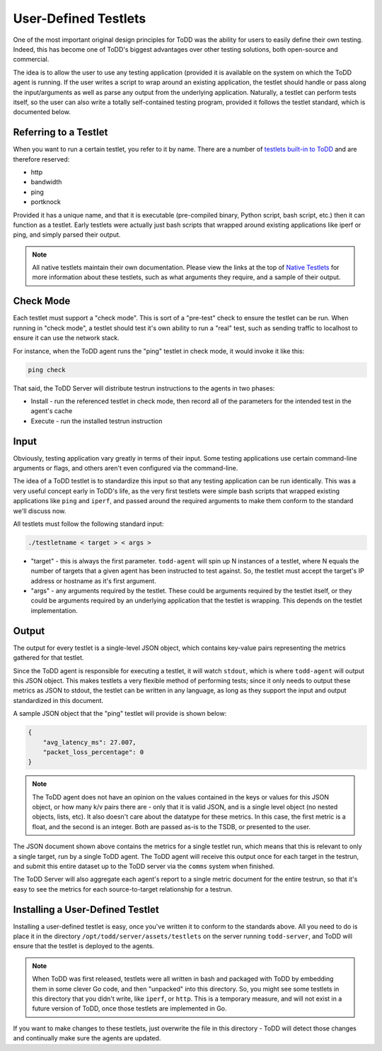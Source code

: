 User-Defined Testlets
================================

One of the most important original design principles for ToDD was the ability for users to easily define their own testing. Indeed, this has become one of ToDD's biggest advantages over other testing solutions, both open-source and commercial.

The idea is to allow the user to use any testing application (provided it is available on the system on which the ToDD agent is running.  If the user writes a script to wrap around an existing application, the testlet should handle or pass along the input/arguments as well as parse any output from the underlying application. Naturally, a testlet can perform tests itself, so the user can also write a totally self-contained testing program, provided it follows the testlet standard, which is documented below.

Referring to a Testlet
----------------------

When you want to run a certain testlet, you refer to it by name. There are a number of `testlets built-in to ToDD <nativetestlets/nativetestlets.html>`_ and are therefore reserved:

* http
* bandwidth
* ping
* portknock

Provided it has a unique name, and that it is executable (pre-compiled binary, Python script, bash script, etc.) then it can function as a testlet. Early testlets were actually just bash scripts that wrapped around existing applications like iperf or ping, and simply parsed their output.

.. NOTE::
    All native testlets maintain their own documentation. Please view the links at the top of `Native Testlets <nativetestlets/nativetestlets.html>`_ for more information about these testlets, such as what arguments they require, and a sample of their output.


Check Mode
----------
Each testlet must support a "check mode". This is sort of a "pre-test" check to ensure the testlet can be run. When running in "check mode", a testlet should test it's own ability to run a "real" test, such as sending traffic to localhost to ensure it can use the network stack.

For instance, when the ToDD agent runs the "ping" testlet in check mode, it would invoke it like this:

.. code-block:: text

    ping check

That said, the ToDD Server will distribute testrun instructions to the agents in two phases:

* Install - run the referenced testlet in check mode, then record all of the parameters for the intended test in the agent's cache
* Execute - run the installed testrun instruction

Input
-----
Obviously, testing application vary greatly in terms of their input. Some testing applications use certain command-line arguments or flags, and others aren't even configured via the command-line.

The idea of a ToDD testlet is to standardize this input so that any testing application can be run identically. This was a very useful concept early in ToDD's life, as the very first testlets were simple bash scripts that wrapped existing applications like ``ping`` and ``iperf``, and passed around the required arguments to make them conform to the standard we'll discuss now.

All testlets must follow the following standard input:

.. code-block:: text

    ./testletname < target > < args >

* "target" - this is always the first parameter. ``todd-agent`` will spin up N instances of a testlet, where N equals the number of targets that a given agent has been instructed to test against. So, the testlet must accept the target's IP address or hostname as it's first argument.
* "args" - any arguments required by the testlet. These could be arguments required by the testlet itself, or they could be arguments required by an underlying application that the testlet is wrapping. This depends on the testlet implementation.

Output
------
The output for every testlet is a single-level JSON object, which contains key-value pairs representing the metrics gathered for that testlet.

Since the ToDD agent is responsible for executing a testlet, it will watch ``stdout``, which is where ``todd-agent`` will output this JSON object. This makes testlets a very flexible method of performing tests; since it only needs to output these metrics as JSON to stdout, the testlet can be written in any language, as long as they support the input and output standardized in this document.

A sample JSON object that the "ping" testlet will provide is shown below:

.. code-block:: text

    {
        "avg_latency_ms": 27.007,
        "packet_loss_percentage": 0
    }

.. NOTE::
    The ToDD agent does not have an opinion on the values contained in the keys or values for this JSON object, or how many k/v pairs there are - only that it is valid JSON, and is a single level object (no nested objects, lists, etc). It also doesn't care about the datatype for these metrics. In this case, the first metric is a float, and the second is an integer. Both are passed as-is to the TSDB, or presented to the user.

The JSON document shown above contains the metrics for a single testlet run, which means that this is relevant to only a single target, run by a single ToDD agent. The ToDD agent will receive this output once for each target in the testrun, and submit this entire dataset up to the ToDD server via the ``comms`` system when finished.

The ToDD Server will also aggregate each agent's report to a single metric document for the entire testrun, so that it's easy to see the metrics for each source-to-target relationship for a testrun.

Installing a User-Defined Testlet
---------------------------------

Installing a user-defined testlet is easy, once you've written it to conform to the standards above. All you need to do is place it in the directory ``/opt/todd/server/assets/testlets`` on the server running ``todd-server``, and ToDD will ensure that the testlet is deployed to the agents.

.. NOTE::

    When ToDD was first released, testlets were all written in bash and packaged with ToDD by embedding them in some clever Go code, and then "unpacked" into this directory. So, you might see some testlets in this directory that you didn't write, like ``iperf``, or ``http``. This is a temporary measure, and will not exist in a future version of ToDD, once those testlets are implemented in Go.

If you want to make changes to these testlets, just overwrite the file in this directory - ToDD will detect those changes and continually make sure the agents are updated.